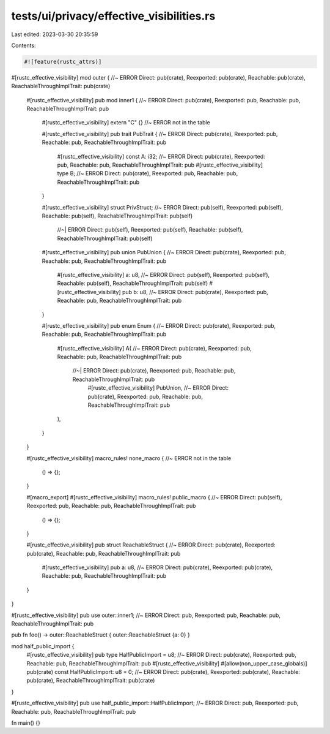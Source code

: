 tests/ui/privacy/effective_visibilities.rs
==========================================

Last edited: 2023-03-30 20:35:59

Contents:

.. code-block:: rs

    #![feature(rustc_attrs)]

#[rustc_effective_visibility]
mod outer { //~ ERROR Direct: pub(crate), Reexported: pub(crate), Reachable: pub(crate), ReachableThroughImplTrait: pub(crate)
    #[rustc_effective_visibility]
    pub mod inner1 { //~ ERROR Direct: pub(crate), Reexported: pub, Reachable: pub, ReachableThroughImplTrait: pub

        #[rustc_effective_visibility]
        extern "C" {} //~ ERROR not in the table

        #[rustc_effective_visibility]
        pub trait PubTrait { //~ ERROR Direct: pub(crate), Reexported: pub, Reachable: pub, ReachableThroughImplTrait: pub
            #[rustc_effective_visibility]
            const A: i32; //~ ERROR Direct: pub(crate), Reexported: pub, Reachable: pub, ReachableThroughImplTrait: pub
            #[rustc_effective_visibility]
            type B; //~ ERROR Direct: pub(crate), Reexported: pub, Reachable: pub, ReachableThroughImplTrait: pub
        }

        #[rustc_effective_visibility]
        struct PrivStruct; //~ ERROR Direct: pub(self), Reexported: pub(self), Reachable: pub(self), ReachableThroughImplTrait: pub(self)
                           //~| ERROR Direct: pub(self), Reexported: pub(self), Reachable: pub(self), ReachableThroughImplTrait: pub(self)

        #[rustc_effective_visibility]
        pub union PubUnion { //~ ERROR Direct: pub(crate), Reexported: pub, Reachable: pub, ReachableThroughImplTrait: pub
            #[rustc_effective_visibility]
            a: u8, //~ ERROR Direct: pub(self), Reexported: pub(self), Reachable: pub(self), ReachableThroughImplTrait: pub(self)
            #[rustc_effective_visibility]
            pub b: u8, //~ ERROR Direct: pub(crate), Reexported: pub, Reachable: pub, ReachableThroughImplTrait: pub
        }

        #[rustc_effective_visibility]
        pub enum Enum { //~ ERROR Direct: pub(crate), Reexported: pub, Reachable: pub, ReachableThroughImplTrait: pub
            #[rustc_effective_visibility]
            A( //~ ERROR Direct: pub(crate), Reexported: pub, Reachable: pub, ReachableThroughImplTrait: pub
               //~| ERROR Direct: pub(crate), Reexported: pub, Reachable: pub, ReachableThroughImplTrait: pub
                #[rustc_effective_visibility]
                PubUnion,  //~ ERROR Direct: pub(crate), Reexported: pub, Reachable: pub, ReachableThroughImplTrait: pub
            ),
        }
    }

    #[rustc_effective_visibility]
    macro_rules! none_macro { //~ ERROR not in the table
        () => {};
    }

    #[macro_export]
    #[rustc_effective_visibility]
    macro_rules! public_macro { //~ ERROR Direct: pub(self), Reexported: pub, Reachable: pub, ReachableThroughImplTrait: pub
        () => {};
    }

    #[rustc_effective_visibility]
    pub struct ReachableStruct { //~ ERROR Direct: pub(crate), Reexported: pub(crate), Reachable: pub, ReachableThroughImplTrait: pub
        #[rustc_effective_visibility]
        pub a: u8, //~ ERROR Direct: pub(crate), Reexported: pub(crate), Reachable: pub, ReachableThroughImplTrait: pub
    }
}

#[rustc_effective_visibility]
pub use outer::inner1; //~ ERROR Direct: pub, Reexported: pub, Reachable: pub, ReachableThroughImplTrait: pub

pub fn foo() -> outer::ReachableStruct { outer::ReachableStruct {a: 0} }

mod half_public_import {
    #[rustc_effective_visibility]
    pub type HalfPublicImport = u8; //~ ERROR Direct: pub(crate), Reexported: pub, Reachable: pub, ReachableThroughImplTrait: pub
    #[rustc_effective_visibility]
    #[allow(non_upper_case_globals)]
    pub(crate) const HalfPublicImport: u8 = 0; //~ ERROR Direct: pub(crate), Reexported: pub(crate), Reachable: pub(crate), ReachableThroughImplTrait: pub(crate)
}

#[rustc_effective_visibility]
pub use half_public_import::HalfPublicImport; //~ ERROR Direct: pub, Reexported: pub, Reachable: pub, ReachableThroughImplTrait: pub

fn main() {}


